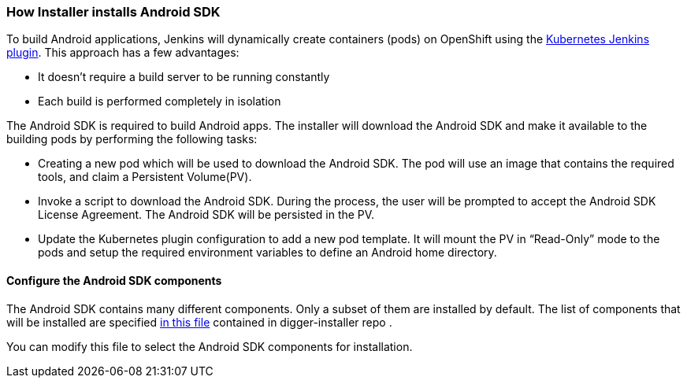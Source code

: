 === How Installer installs Android SDK
//pwright: I think heading should be task oriented, ie run playbook

To build Android applications, Jenkins will dynamically create containers (pods) on OpenShift using the https://wiki.jenkins.io/display/JENKINS/Kubernetes+Plugin[Kubernetes Jenkins plugin]. This approach has a few advantages:

* It doesn't require a build server to be running constantly
* Each build is performed completely in isolation

The Android SDK is required to build Android apps. The installer will download the Android SDK and make it available to the building pods by performing the following tasks:

* Creating a new pod which will be used to download the Android SDK. The pod will use an image that contains the required tools, and claim a Persistent Volume(PV).
* Invoke a script to download the Android SDK. During the process, the user will be prompted to accept the Android SDK License Agreement. The Android SDK will be persisted in the PV.
* Update the Kubernetes plugin configuration to add a new pod template. It will mount the PV in “Read-Only” mode to the pods and setup the required environment variables to define an Android home directory.

==== Configure the Android SDK components 

The Android SDK contains many different components. 
Only a subset of them are installed by default.
The list of components that will be installed are specified https://github.com/aerogear/digger-installer/blob/master/android-sdk/templates/sample_cfg.j2[in this file] contained in digger-installer repo .

You can modify this file to select the Android SDK components for installation.